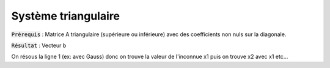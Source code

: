 ===========================
Système triangulaire
===========================

:code:`Prérequis` : Matrice A triangulaire (supérieure ou inférieure) avec des coefficients
non nuls sur la diagonale.

:code:`Résultat` : Vecteur b

On résous la ligne 1 (ex: avec Gauss) donc on trouve la valeur de l'inconnue x1
puis on trouve x2 avec x1 etc...